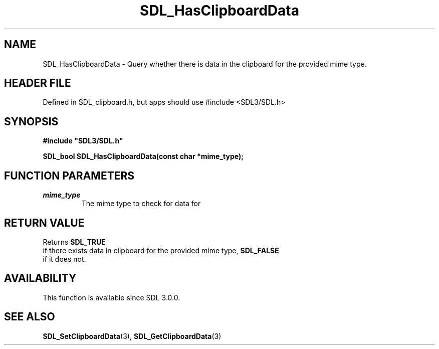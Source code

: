 .\" This manpage content is licensed under Creative Commons
.\"  Attribution 4.0 International (CC BY 4.0)
.\"   https://creativecommons.org/licenses/by/4.0/
.\" This manpage was generated from SDL's wiki page for SDL_HasClipboardData:
.\"   https://wiki.libsdl.org/SDL_HasClipboardData
.\" Generated with SDL/build-scripts/wikiheaders.pl
.\"  revision SDL-3.1.1-no-vcs
.\" Please report issues in this manpage's content at:
.\"   https://github.com/libsdl-org/sdlwiki/issues/new
.\" Please report issues in the generation of this manpage from the wiki at:
.\"   https://github.com/libsdl-org/SDL/issues/new?title=Misgenerated%20manpage%20for%20SDL_HasClipboardData
.\" SDL can be found at https://libsdl.org/
.de URL
\$2 \(laURL: \$1 \(ra\$3
..
.if \n[.g] .mso www.tmac
.TH SDL_HasClipboardData 3 "SDL 3.1.1" "SDL" "SDL3 FUNCTIONS"
.SH NAME
SDL_HasClipboardData \- Query whether there is data in the clipboard for the provided mime type\[char46]
.SH HEADER FILE
Defined in SDL_clipboard\[char46]h, but apps should use #include <SDL3/SDL\[char46]h>

.SH SYNOPSIS
.nf
.B #include \(dqSDL3/SDL.h\(dq
.PP
.BI "SDL_bool SDL_HasClipboardData(const char *mime_type);
.fi
.SH FUNCTION PARAMETERS
.TP
.I mime_type
The mime type to check for data for
.SH RETURN VALUE
Returns 
.BR SDL_TRUE
 if there exists data in clipboard for the
provided mime type, 
.BR SDL_FALSE
 if it does not\[char46]

.SH AVAILABILITY
This function is available since SDL 3\[char46]0\[char46]0\[char46]

.SH SEE ALSO
.BR SDL_SetClipboardData (3),
.BR SDL_GetClipboardData (3)
